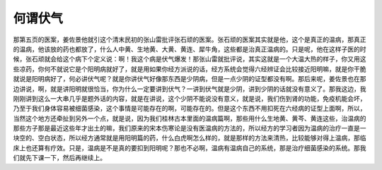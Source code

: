 何谓伏气
===========

那第五页的医案，姜佐景他就引这个清末民初的张山雷批评张石顽的医案。张石顽的医案其实就是他，这个是真正的温病，那真正的温病，他该放的药也都放了，什么人中黄、生地黄、大黄、黄连、犀牛角，这些都是治真正温病的。只是呢，他在这样子医的时候，张石顽就会给这个病下个定义说：啊！我这个病是伏气爆发！那张山雷就批评说，其实这就是一个大温大热的样子，你又用这些凉药，你何不就说它是个阳明病就好了，就是用如果你经方派说的话，经方系统会觉得六经辨证会比较接近阳明嘛，就是你干脆就说是阳明病好了，何必讲伏气呢？就是你讲伏气好像那东西是少阴病，但是一点少阴的证型都没有啊。那后来呢，姜佐景也在那边讲说，啊，就是讲阳明就很恰当，你为什么一定要讲到伏气？一讲到伏气就是少阴，讲到少阴的话就没有意义了。那我这边，我刚刚讲到这么一大串几乎是题外话的内容，就是在讲说，这个少阴不能说没有意义，就是说，我们伤到肾的功能，免疫机能会坏，乃至于我们身体容易被细菌感染，这个事情是可能存在的啊，可能存在的。但是这个东西不用扣死在六经病的证型上面啊，所以，当然这个地方还牵扯到另外一个点，就是说，因为我们桂林古本里面的温病篇啊，那些用什么生地黄、黄芩、黄连这些，治温病的那些方子那是最近这些年才出土的嘛，我们原来的宋本伤寒论是没有医温病的方法的，所以经方的学习者因为温病的治疗一直是一块空的、空白状态，所以经方通常就是用阳明篇的药，什么白虎啊怎么样的，就是那样的方法来清热，比较能够对得上温病，那临床上也还算有疗效。只是，温病是不是真的要扣到阳明呢？那也不必啊，温病有温病自己的系统，那是治疗细菌感染的系统。那我们就先下课一下，然后再继续上。
